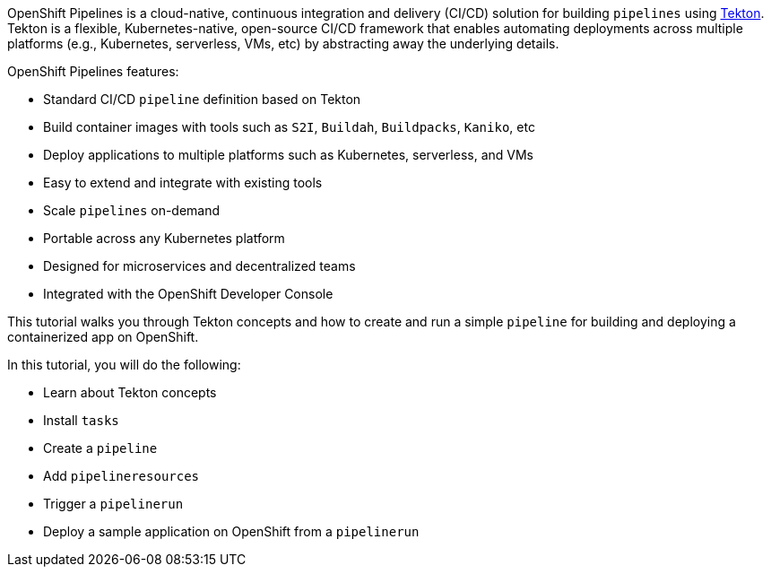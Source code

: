 OpenShift Pipelines is a cloud-native, continuous integration and delivery (CI/CD) solution for building `pipelines` using link:https://tekton.dev[Tekton]. Tekton is a flexible, Kubernetes-native, open-source CI/CD framework that enables automating deployments across multiple platforms (e.g., Kubernetes, serverless, VMs, etc) by abstracting away the underlying details.

OpenShift Pipelines features:

* Standard CI/CD `pipeline` definition based on Tekton
* Build container images with tools such as `S2I`, `Buildah`, `Buildpacks`, `Kaniko`, etc
* Deploy applications to multiple platforms such as Kubernetes, serverless, and VMs
* Easy to extend and integrate with existing tools
* Scale `pipelines` on-demand
* Portable across any Kubernetes platform
* Designed for microservices and decentralized teams
* Integrated with the OpenShift Developer Console

This tutorial walks you through Tekton concepts and how to create and run a simple `pipeline` for building and deploying a containerized app on OpenShift.

In this tutorial, you will do the following:

* Learn about Tekton concepts
* Install `tasks`
* Create a `pipeline`
* Add `pipelineresources`
* Trigger a `pipelinerun`
* Deploy a sample application on OpenShift from a `pipelinerun`
